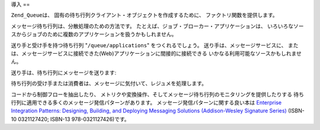 .. _zend.queue.introduction:

導入
==

``Zend_Queue``\ は、 固有の待ち行列クライアント・オブジェクトを作成するために、
ファクトリ関数を提供します。

メッセージ待ち行列は、分散処理のための方法です。
たとえば、ジョブ・ブローカー・アプリケーションは、
いろいろなソースからジョブのために複数のアプリケーションを扱うかもしれません。

送り手と受け手を持つ待ち行列 "``/queue/applications``" をつくれるでしょう。
送り手は、メッセージサービスに、
または、メッセージサービスに接続できた(Web)アプリケーションに間接的に接続できる
いかなる利用可能なソースかもしれません。

送り手は、待ち行列にメッセージを送ります:

.. code-block:: xml
   :linenos:

   <resume>
       <name>John Smith</name>
       <location>
           <city>San Francisco</city>
           <state>California</state>
           <zip>00001</zip>
       </location>
       <skills>
           <programming>PHP</programming>
           <programming>Perl</programming>
       </skills>
   </resume>

待ち行列の受け手または消費者は、メッセージに気付いて、レジュメを処理します。

コードから制御フローを抽出したり、
メトリクや変換操作、そしてメッセージ待ち行列のモニタリングを提供したりする
待ち行列に適用できる多くのメッセージ発信パターンがあります。
メッセージ発信パターンに関する良い本は `Enterprise Integration Patterns: Designing, Building,
and Deploying Messaging Solutions (Addison-Wesley Signature Series)`_ (ISBN-10 0321127420; ISBN-13
978-0321127426)です。



.. _`Enterprise Integration Patterns: Designing, Building, and Deploying Messaging Solutions (Addison-Wesley Signature Series)`: http://www.amazon.co.jp/Enterprise-Integration-Patterns-Designing-Addison-Wesley/dp/0321200683
